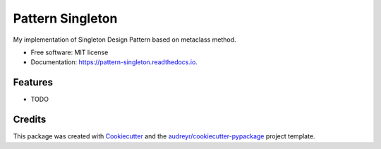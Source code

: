 =================
Pattern Singleton
=================


.. image:: https://img.shields.io/pypi/v/pattern_singleton.svg
        :target: https://pypi.python.org/pypi/pattern_singleton

.. image:: https://img.shields.io/travis/MarcinMysliwiec/pattern_singleton.svg
        :target: https://travis-ci.com/MarcinMysliwiec/pattern_singleton

.. image:: https://readthedocs.org/projects/pattern-singleton/badge/?version=latest
        :target: https://pattern-singleton.readthedocs.io/en/latest/?badge=latest
        :alt: Documentation Status


.. image:: https://pyup.io/repos/github/MarcinMysliwiec/pattern_singleton/shield.svg
     :target: https://pyup.io/repos/github/MarcinMysliwiec/pattern_singleton/
     :alt: Updates



My implementation of Singleton Design Pattern based on metaclass method.


* Free software: MIT license
* Documentation: https://pattern-singleton.readthedocs.io.


Features
--------

* TODO

Credits
-------

This package was created with Cookiecutter_ and the `audreyr/cookiecutter-pypackage`_ project template.

.. _Cookiecutter: https://github.com/audreyr/cookiecutter
.. _`audreyr/cookiecutter-pypackage`: https://github.com/audreyr/cookiecutter-pypackage
